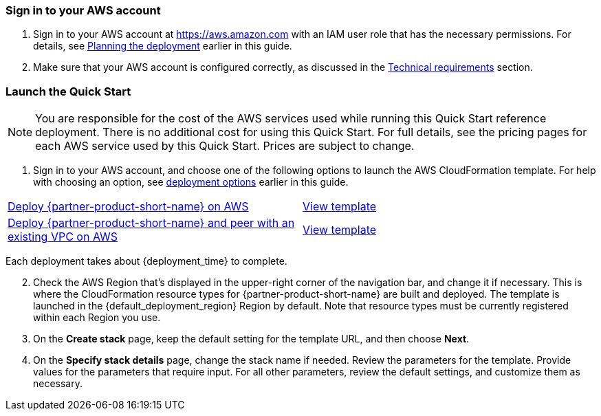 // We need to work around Step numbers here if we are going to potentially exclude the AMI subscription

=== Sign in to your AWS account

. Sign in to your AWS account at https://aws.amazon.com with an IAM user role that has the necessary permissions. For details, see link:#_planning_the_deployment[Planning the deployment] earlier in this guide.
. Make sure that your AWS account is configured correctly, as discussed in the link:#_technical_requirements[Technical requirements] section.

// Optional based on Marketplace listing. Not to be edited
ifdef::marketplace_subscription[]
=== Subscribe to the {partner-product-short-name} AMI

This Quick Start requires a subscription to the AMI for {partner-product-short-name} in AWS Marketplace.

. Sign in to your AWS account.
. {marketplace_listing_url}[Open the page for the {partner-product-short-name} AMI in AWS Marketplace], and then choose *Continue to Subscribe*.
. Review the terms and conditions for software usage, and then choose *Accept Terms*. +
  A confirmation page loads, and an email confirmation is sent to the account owner. For detailed subscription instructions, see the https://aws.amazon.com/marketplace/help/200799470[AWS Marketplace documentation^].

. When the subscription process is complete, exit out of AWS Marketplace without further action. Do not provision the software from AWS Marketplace—the Quick Start deploys the AMI for you.
endif::marketplace_subscription[]
// \Not to be edited

=== Launch the Quick Start

NOTE: You are responsible for the cost of the AWS services used while running this Quick Start reference deployment. There is no additional cost for using this Quick Start. For full details, see the pricing pages for each AWS service used by this Quick Start. Prices are subject to change.

. Sign in to your AWS account, and choose one of the following options to launch the AWS CloudFormation template. For help with choosing an option, see link:#_deployment_options[deployment options] earlier in this guide.

[cols=2*]
|===
^|http://qs_launch_link[Deploy {partner-product-short-name} on AWS^]
^|http://qs_template_link[View template^]

^|http://qs_launch_link[Deploy {partner-product-short-name} and peer with an existing VPC on AWS^]
^|http://qs_template_link[View template^]
|===

Each deployment takes about {deployment_time} to complete.

[start=2]
. Check the AWS Region that’s displayed in the upper-right corner of the navigation bar, and change it if necessary. This is where the CloudFormation resource types for {partner-product-short-name} are built and deployed. The template is launched in the {default_deployment_region} Region by default. Note that resource types must be currently registered within each Region you use.


[start=3]
. On the *Create stack* page, keep the default setting for the template URL, and then choose *Next*.
. On the *Specify stack details* page, change the stack name if needed. Review the parameters for the template. Provide values for the parameters that require input. For all other parameters, review the default settings, and customize them as necessary.

// In the following tables, parameters are listed by category and described separately for the two deployment options:

// * Parameters for deploying {partner-product-short-name} into a new VPC
// * Parameters for deploying {partner-product-short-name} into an existing VPC

